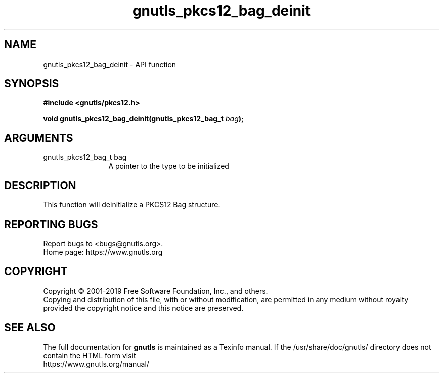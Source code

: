 .\" DO NOT MODIFY THIS FILE!  It was generated by gdoc.
.TH "gnutls_pkcs12_bag_deinit" 3 "3.6.7" "gnutls" "gnutls"
.SH NAME
gnutls_pkcs12_bag_deinit \- API function
.SH SYNOPSIS
.B #include <gnutls/pkcs12.h>
.sp
.BI "void gnutls_pkcs12_bag_deinit(gnutls_pkcs12_bag_t " bag ");"
.SH ARGUMENTS
.IP "gnutls_pkcs12_bag_t bag" 12
A pointer to the type to be initialized
.SH "DESCRIPTION"
This function will deinitialize a PKCS12 Bag structure.
.SH "REPORTING BUGS"
Report bugs to <bugs@gnutls.org>.
.br
Home page: https://www.gnutls.org

.SH COPYRIGHT
Copyright \(co 2001-2019 Free Software Foundation, Inc., and others.
.br
Copying and distribution of this file, with or without modification,
are permitted in any medium without royalty provided the copyright
notice and this notice are preserved.
.SH "SEE ALSO"
The full documentation for
.B gnutls
is maintained as a Texinfo manual.
If the /usr/share/doc/gnutls/
directory does not contain the HTML form visit
.B
.IP https://www.gnutls.org/manual/
.PP
